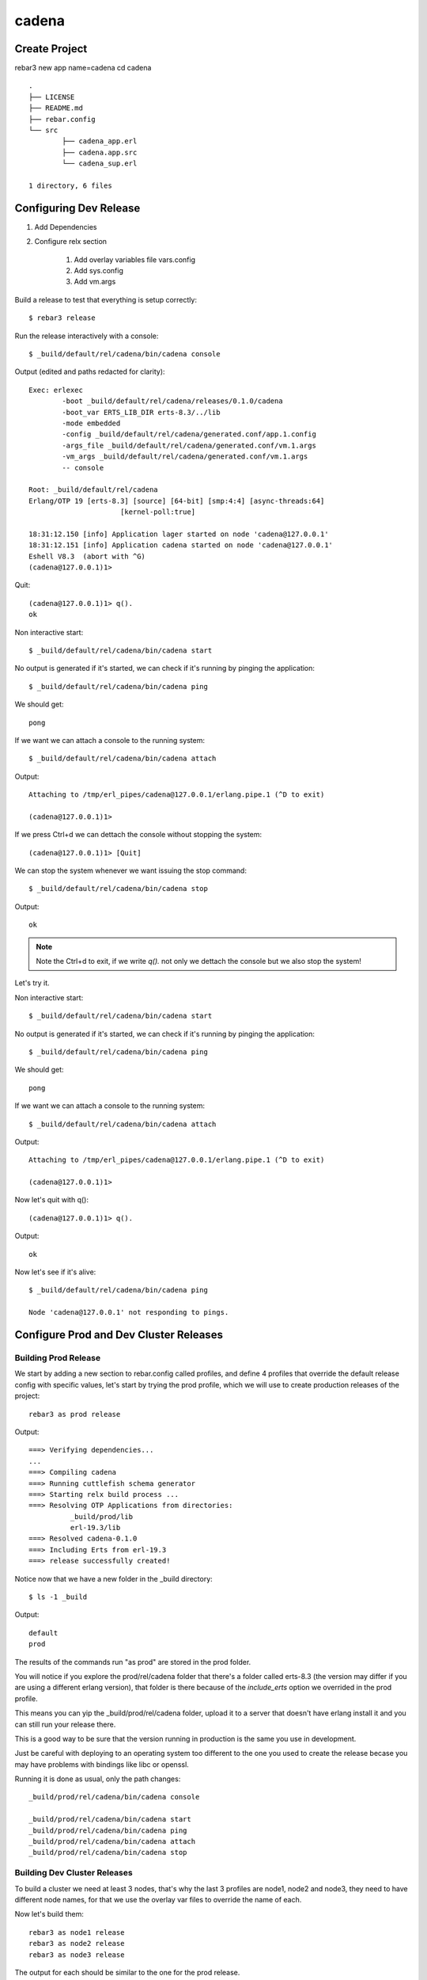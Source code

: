 cadena
======

Create Project
--------------

rebar3 new app name=cadena
cd cadena

::

	.
	├── LICENSE
	├── README.md
	├── rebar.config
	└── src
		├── cadena_app.erl
		├── cadena.app.src
		└── cadena_sup.erl

	1 directory, 6 files

Configuring Dev Release
-----------------------

1. Add Dependencies
2. Configure relx section

    1. Add overlay variables file vars.config
    2. Add sys.config
    3. Add vm.args

Build a release to test that everything is setup correctly::

	$ rebar3 release

Run the release interactively with a console::

	$ _build/default/rel/cadena/bin/cadena console

Output (edited and paths redacted for clarity)::

	Exec: erlexec
		-boot _build/default/rel/cadena/releases/0.1.0/cadena
		-boot_var ERTS_LIB_DIR erts-8.3/../lib
		-mode embedded
		-config _build/default/rel/cadena/generated.conf/app.1.config
		-args_file _build/default/rel/cadena/generated.conf/vm.1.args
		-vm_args _build/default/rel/cadena/generated.conf/vm.1.args
		-- console

	Root: _build/default/rel/cadena
	Erlang/OTP 19 [erts-8.3] [source] [64-bit] [smp:4:4] [async-threads:64]
			      [kernel-poll:true]

	18:31:12.150 [info] Application lager started on node 'cadena@127.0.0.1'
	18:31:12.151 [info] Application cadena started on node 'cadena@127.0.0.1'
	Eshell V8.3  (abort with ^G)
	(cadena@127.0.0.1)1>

Quit::

	(cadena@127.0.0.1)1> q().
	ok

Non interactive start::

	$ _build/default/rel/cadena/bin/cadena start

No output is generated if it's started, we can check if it's running by pinging
the application::

	$ _build/default/rel/cadena/bin/cadena ping

We should get::

	pong

If we want we can attach a console to the running system::

	$ _build/default/rel/cadena/bin/cadena attach

Output::

	Attaching to /tmp/erl_pipes/cadena@127.0.0.1/erlang.pipe.1 (^D to exit)

	(cadena@127.0.0.1)1>

If we press Ctrl+d we can dettach the console without stopping the system::

	(cadena@127.0.0.1)1> [Quit]

We can stop the system whenever we want issuing the stop command::

	$ _build/default/rel/cadena/bin/cadena stop

Output::

	ok

.. note::

    Note the Ctrl+d to exit, if we write `q().` not only we dettach the
    console but we also stop the system!

Let's try it.

Non interactive start::

	$ _build/default/rel/cadena/bin/cadena start

No output is generated if it's started, we can check if it's running by pinging
the application::

	$ _build/default/rel/cadena/bin/cadena ping

We should get::

	pong

If we want we can attach a console to the running system::

	$ _build/default/rel/cadena/bin/cadena attach

Output::

	Attaching to /tmp/erl_pipes/cadena@127.0.0.1/erlang.pipe.1 (^D to exit)

	(cadena@127.0.0.1)1>

Now let's quit with q()::

	(cadena@127.0.0.1)1> q().

Output::

	ok

Now let's see if it's alive::

	$ _build/default/rel/cadena/bin/cadena ping

	Node 'cadena@127.0.0.1' not responding to pings.

Configure Prod and Dev Cluster Releases
---------------------------------------

Building Prod Release
.....................

We start by adding a new section to rebar.config called profiles, and define
4 profiles that override the default release config with specific values,
let's start by trying the prod profile, which we will use to create production
releases of the project::

    rebar3 as prod release

Output::

    ===> Verifying dependencies...
    ...
    ===> Compiling cadena
    ===> Running cuttlefish schema generator
    ===> Starting relx build process ...
    ===> Resolving OTP Applications from directories:
              _build/prod/lib
              erl-19.3/lib
    ===> Resolved cadena-0.1.0
    ===> Including Erts from erl-19.3
    ===> release successfully created!

Notice now that we have a new folder in the _build directory::

    $ ls -1 _build

Output::

    default
    prod

The results of the commands run "as prod" are stored in the prod folder.

You will notice if you explore the prod/rel/cadena folder that there's a folder
called erts-8.3 (the version may differ if you are using a different erlang
version), that folder is there because of the `include_erts` option we overrided
in the prod profile.

This means you can yip the _build/prod/rel/cadena folder, upload it to a server
that doesn't have erlang install it and you can still run your release there.

This is a good way to be sure that the version running in production is the
same you use in development.

Just be careful with deploying to an operating system too different to the one
you used to create the release becase you may have problems with bindings like
libc or openssl.

Running it is done as usual, only the path changes::

    _build/prod/rel/cadena/bin/cadena console

    _build/prod/rel/cadena/bin/cadena start
    _build/prod/rel/cadena/bin/cadena ping
    _build/prod/rel/cadena/bin/cadena attach
    _build/prod/rel/cadena/bin/cadena stop

Building Dev Cluster Releases
.............................

To build a cluster we need at least 3 nodes, that's why the last 3 profiles
are node1, node2 and node3, they need to have different node names, for that
we use the overlay var files to override the name of each.

Now let's build them::

    rebar3 as node1 release
    rebar3 as node2 release
    rebar3 as node3 release

The output for each should be similar to the one for the prod release.

Now on three different shells start each node::

    ./_build/node1/rel/cadena/bin/cadena console

Check the name of the node in the shell::

    (node1@127.0.0.1)1>

Do the same for node2 and node3 on different shells::

    ./_build/node2/rel/cadena/bin/cadena console
    ./_build/node3/rel/cadena/bin/cadena console
 
You should get respectively::

    (node2@127.0.0.1)1>

And::

    (node3@127.0.0.1)1>

In case you don't remember, you can quit with `q().`

